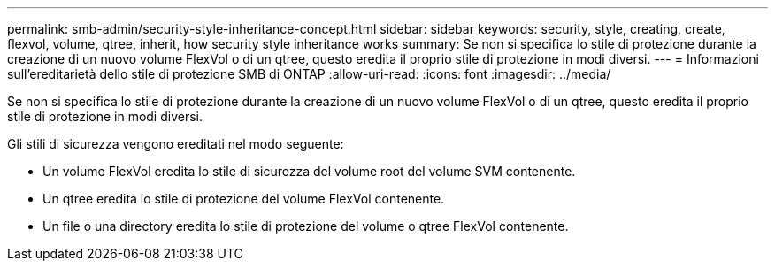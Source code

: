 ---
permalink: smb-admin/security-style-inheritance-concept.html 
sidebar: sidebar 
keywords: security, style, creating, create, flexvol, volume, qtree, inherit, how security style inheritance works 
summary: Se non si specifica lo stile di protezione durante la creazione di un nuovo volume FlexVol o di un qtree, questo eredita il proprio stile di protezione in modi diversi. 
---
= Informazioni sull'ereditarietà dello stile di protezione SMB di ONTAP
:allow-uri-read: 
:icons: font
:imagesdir: ../media/


[role="lead"]
Se non si specifica lo stile di protezione durante la creazione di un nuovo volume FlexVol o di un qtree, questo eredita il proprio stile di protezione in modi diversi.

Gli stili di sicurezza vengono ereditati nel modo seguente:

* Un volume FlexVol eredita lo stile di sicurezza del volume root del volume SVM contenente.
* Un qtree eredita lo stile di protezione del volume FlexVol contenente.
* Un file o una directory eredita lo stile di protezione del volume o qtree FlexVol contenente.


